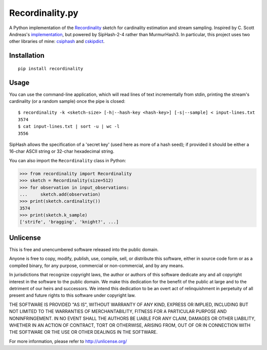 Recordinality.py
================

A Python implementation of the
`Recordinality <http://www-apr.lip6.fr/%7Elumbroso/Publications/HeLuMaVi12.pdf>`__
sketch for cardinality estimation and stream sampling. Inspired by C.
Scott Andreas's
`implementation <https://github.com/cscotta/recordinality>`__, but
powered by SipHash-2-4 rather than MurmurHash3. In particular, this
project uses two other libraries of mine:
`csiphash <https://github.com/zacharyvoase/python-csiphash>`__ and
`cskipdict <https://github.com/zacharyvoase/python-cskipdict>`__.

Installation
------------

::

    pip install recordinality

Usage
-----

You can use the command-line application, which will read lines of text
incrementally from stdin, printing the stream's cardinality (or a random
sample) once the pipe is closed:

::

    $ recordinality -k <sketch-size> [-h|--hash-key <hash-key>] [-s|--sample] < input-lines.txt
    3574
    $ cat input-lines.txt | sort -u | wc -l
    3556

SipHash allows the specification of a 'secret key' (used here as more of
a hash seed); if provided it should be either a 16-char ASCII string or
32-char hexadecimal string.

You can also import the ``Recordinality`` class in Python:

.. code:: python

    >>> from recordinality import Recordinality
    >>> sketch = Recordinality(size=512)
    >>> for observation in input_observations:
    ...     sketch.add(observation)
    >>> print(sketch.cardinality())
    3574
    >>> print(sketch.k_sample)
    ['strife', 'bragging', 'knight?', ...]

Unlicense
---------

This is free and unencumbered software released into the public domain.

Anyone is free to copy, modify, publish, use, compile, sell, or
distribute this software, either in source code form or as a compiled
binary, for any purpose, commercial or non-commercial, and by any means.

In jurisdictions that recognize copyright laws, the author or authors of
this software dedicate any and all copyright interest in the software to
the public domain. We make this dedication for the benefit of the public
at large and to the detriment of our heirs and successors. We intend
this dedication to be an overt act of relinquishment in perpetuity of
all present and future rights to this software under copyright law.

THE SOFTWARE IS PROVIDED "AS IS", WITHOUT WARRANTY OF ANY KIND, EXPRESS
OR IMPLIED, INCLUDING BUT NOT LIMITED TO THE WARRANTIES OF
MERCHANTABILITY, FITNESS FOR A PARTICULAR PURPOSE AND NONINFRINGEMENT.
IN NO EVENT SHALL THE AUTHORS BE LIABLE FOR ANY CLAIM, DAMAGES OR OTHER
LIABILITY, WHETHER IN AN ACTION OF CONTRACT, TORT OR OTHERWISE, ARISING
FROM, OUT OF OR IN CONNECTION WITH THE SOFTWARE OR THE USE OR OTHER
DEALINGS IN THE SOFTWARE.

For more information, please refer to http://unlicense.org/


